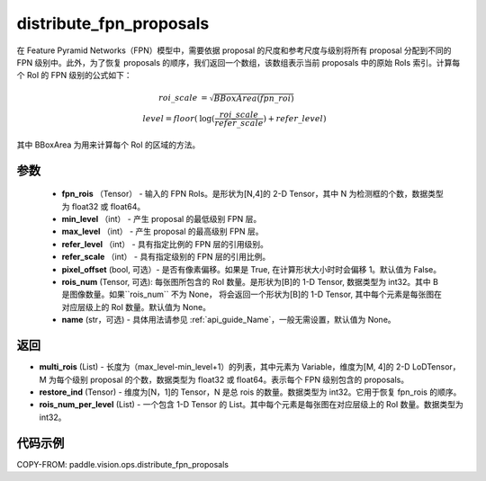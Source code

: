 .. _cn_api_paddle_vision_ops_distribute_fpn_proposals:

distribute_fpn_proposals
-------------------------------

.. py:function:: paddle.vision.ops.distribute_fpn_proposals(fpn_rois, min_level, max_level, refer_level, refer_scale, pixel_offset=False, rois_num=None, name=None)



在 Feature Pyramid Networks（FPN）模型中，需要依据 proposal 的尺度和参考尺度与级别将所有 proposal 分配到不同的 FPN 级别中。此外，为了恢复 proposals 的顺序，我们返回一个数组，该数组表示当前 proposals 中的原始 RoIs 索引。计算每个 RoI 的 FPN 级别的公式如下：

.. math::
    roi\_scale &= \sqrt{BBoxArea(fpn\_roi)}\\
    level = floor(&\log(\frac{roi\_scale}{refer\_scale}) + refer\_level)

其中 BBoxArea 为用来计算每个 RoI 的区域的方法。


参数
::::::::::::

    - **fpn_rois** （Tensor） - 输入的 FPN RoIs。是形状为[N,4]的 2-D Tensor，其中 N 为检测框的个数，数据类型为 float32 或 float64。
    - **min_level** （int） - 产生 proposal 的最低级别 FPN 层。
    - **max_level** （int） - 产生 proposal 的最高级别 FPN 层。
    - **refer_level** （int） - 具有指定比例的 FPN 层的引用级别。
    - **refer_scale** （int） - 具有指定级别的 FPN 层的引用比例。
    - **pixel_offset** (bool, 可选）- 是否有像素偏移。如果是 True, 在计算形状大小时时会偏移 1。默认值为 False。
    - **rois_num** (Tensor, 可选): 每张图所包含的 RoI 数量。是形状为[B]的 1-D Tensor, 数据类型为 int32。其中 B 是图像数量。如果``rois_num`` 不为 None， 将会返回一个形状为[B]的 1-D Tensor, 其中每个元素是每张图在对应层级上的 RoI 数量。默认值为 None。
    - **name** (str，可选) - 具体用法请参见 :ref:`api_guide_Name`，一般无需设置，默认值为 None。

返回
::::::::::::

- **multi_rois** (List) - 长度为（max_level-min_level+1）的列表，其中元素为 Variable，维度为[M, 4]的 2-D LoDTensor，M 为每个级别 proposal 的个数，数据类型为 float32 或 float64。表示每个 FPN 级别包含的 proposals。
- **restore_ind** (Tensor) - 维度为[N，1]的 Tensor，N 是总 rois 的数量。数据类型为 int32。它用于恢复 fpn_rois 的顺序。
- **rois_num_per_level** (List) - 一个包含 1-D Tensor 的 List。其中每个元素是每张图在对应层级上的 RoI 数量。数据类型为 int32。

代码示例
::::::::::::

COPY-FROM: paddle.vision.ops.distribute_fpn_proposals
